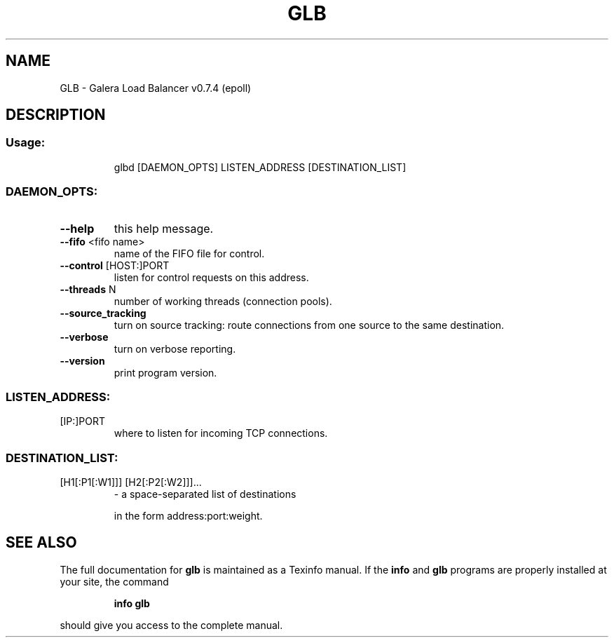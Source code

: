 .\" DO NOT MODIFY THIS FILE!  It was generated by help2man 1.36.
.TH GLB "1" "February 2010" "glb v0.7.4 (epoll)" "User Commands"
.SH NAME
GLB \- Galera Load Balancer v0.7.4 (epoll)
.SH DESCRIPTION
.SS "Usage:"
.IP
glbd [DAEMON_OPTS] LISTEN_ADDRESS [DESTINATION_LIST]
.SS "DAEMON_OPTS:"
.TP
\fB\-\-help\fR
this help message.
.TP
\fB\-\-fifo\fR <fifo name>
name of the FIFO file for control.
.TP
\fB\-\-control\fR [HOST:]PORT
listen for control requests on this address.
.TP
\fB\-\-threads\fR N
number of working threads (connection pools).
.TP
\fB\-\-source_tracking\fR
turn on source tracking: route connections from one
source to the same destination.
.TP
\fB\-\-verbose\fR
turn on verbose reporting.
.TP
\fB\-\-version\fR
print program version.
.SS "LISTEN_ADDRESS:"
.TP
[IP:]PORT
where to listen for incoming TCP connections.
.SS "DESTINATION_LIST:"
.TP
[H1[:P1[:W1]]] [H2[:P2[:W2]]]...
\- a space\-separated list of destinations
.IP
in the form address:port:weight.
.SH "SEE ALSO"
The full documentation for
.B glb
is maintained as a Texinfo manual.  If the
.B info
and
.B glb
programs are properly installed at your site, the command
.IP
.B info glb
.PP
should give you access to the complete manual.
